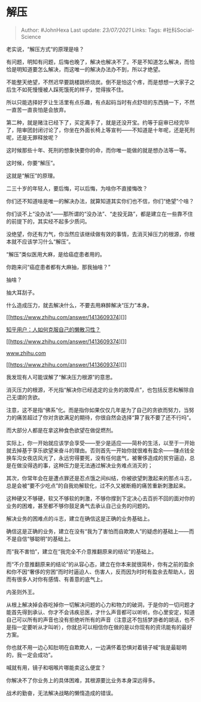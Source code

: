 * 解压
  :PROPERTIES:
  :CUSTOM_ID: 解压
  :END:

#+BEGIN_QUOTE
  Author: #JohnHexa Last update: /23/07/2021/ Links: Tags:
  #社科Social-Science
#+END_QUOTE

老实说，“解压方式“的原理是啥？

有问题，明知有问题，后悔也晚了，解决也解决不了。不是不知道怎么解决，而恰恰是明知道要怎么解决，而这唯一的解决办法办不到，所以才绝望。

不能整天绝望，不然迟早要跳楼跳桥烧炭。倒不是怕这个疼，而是想想一大家子之后生不如死慢慢被人踩死饿死的样子，觉得挨不住。

所以只能选择好歹让生活里有点乐趣，有点起码当时有点舒坦的东西搞一下，不然一直苦一直丧怕是会放弃。

第二种，就是赌注已经下了，买定离手了，就是还没开宝。约等于庭审已经完毕了，陪审团封闭讨论了，你坐在外面长椅上等宣判------不知道是十年呢，还是死刑呢，还是无罪释放呢？

这时候那些十年、死刑的想象快要你的命，而你唯一能做的就是想办法等一等。

这时候，你要“解压”。

这就是“解压”的原理。

二三十岁的年轻人，要后悔，可以后悔，为啥你不直接悔改？

你们还不知道啥是唯一的解决办法，就算知道其实你们也不信，你们“绝望”个啥？

你们谈不上“没办法”------那所谓的“没办法”、“走投无路”，都是建立在一些靠不住的前提下的，其实经不起多少质问。

没绝望，你还有力气，你当然应该继续做有效的事情，去消灭掉压力的根源，你根本就不应该学习什么“解压”。

“解压”类似医用大麻，是给癌症患者用的。

你跑来问“癌症患者都有大麻抽，那我抽啥？”

抽啥？

抽大耳刮子。

什么造成压力，就去解决什么，不要去用麻醉解决“压力”本身。

[[https://www.zhihu.com/answer/1413609374][]]

[[https://www.zhihu.com/answer/1413609374][知乎用户：人如何克服自己的懒散习性？]]

[[https://www.zhihu.com/answer/1413609374][]]

[[https://www.zhihu.com/answer/1413609374][www.zhihu.com]]

[[https://www.zhihu.com/answer/1413609374][]]

我发现有人可能误解了“解决压力根源”的意思。

消灭压力的根源，不光指“解决你已经选定的业务的故障点”，也包括反思和解除自己无谓的贪欲。

注意，这不是指“佛系”化。而是指你如果仅仅几年是为了自己的贪欲而努力，当努力的痛苦超过了你对贪欲满足的期待，你很自然会选择“算了我不要了还不行吗”。

而大部分人都是在拿这种食色欲望在做促燃剂。

实际上，你一开始就应该学会享受------至少是适应------简朴的生活，以至于一开始就去掉基于享乐欲望来奋斗的理由。否则首先一开始你就很难有盈余------赚点钱全换车沟女夜店风光了，永远穷得要死，没有任何底气，被奢侈造成的贫穷逼迫，总是在做没得选的事，这种压力是无法通过解决业务难点消灭的；

其次，你常年会在是遭点罪还是忍点饿之间纠结，你被欲望刺激起来的那点斗志，总是会被“要不少吃点”的自我劝解软化，过不久又被断瘾的痛苦重新刺激起来。

这种硬又不够硬，软又不够软的刺激，不够你撑到下定决心去百折不回的面对你的业务的困难，甚至都不够你鼓足勇气去承认自己业务的问题的。

解决业务的困难点的斗志，建立在确信这是正确的业务基础上。

确信这是正确的业务，建立在没有“我为了害怕而自欺欺人”的疑虑的基础上------而不是自信“够聪明”的基础上。

而“我不害怕”，建立在“我完全不介意推翻原来的结论”的基础上。

而“不介意推翻原来的结论”的从容心态，建立在你本来就很简朴，你有之前的盈余和你不因“奢侈的穷困”而时时逼迫人、伤害人，反而因为时时有盈余去帮助人，因而有很多人对你有感情、有善意的底气上。

内圣则外王。

从根上解决掉会吞吃掉你一切解决问题的心力和物力的破洞，于是你的一切问题才能首先得到承认、你才不会讳疾忌医，才什么声音都可以听听。你心里安定，知道自己可以所有的声音也没有拒绝听所有的声音（注意这不包括梦游者的胡话，也不是指一定要听从才叫听），你就总可以相信你在做的是以你现有的资讯能有的最好方案。

你也就不用一边心知肚明在自欺欺人，一边满怀着恐惧对着镜子喊“我是最聪明的，我一定会成功”。

喊就有用，镜子和咽喉片哪能卖这么便宜？

你解决不了你业务上的具体困难，其根源要比业务本身深远得多。

战术的勤奋，无法解决战略的懒惰造成的错误。
